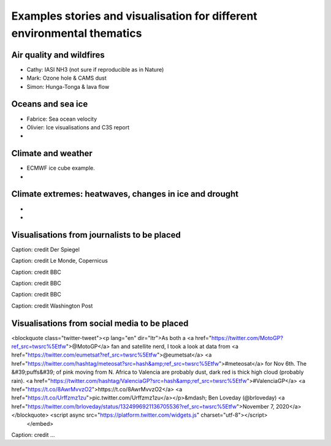 .. _example-stories:

Examples stories and visualisation for different environmental thematics
========================================================================

.. _air-quality-wildfires:

Air quality and wildfires
-------------------------

* Cathy: IASI NH3 (not sure if reproducible as in Nature)
* Mark: Ozone hole & CAMS dust
* Simon: Hunga-Tonga & lava flow

.. _oceans-sea-ice:

Oceans and sea ice
------------------

* Fabrice: Sea ocean velocity
* Olivier: Ice visualisations and C3S report
*

.. _climate-weather:

Climate and weather
-------------------
* ECMWF ice cube example.
* 

.. _climate-extremes:

Climate extremes: heatwaves, changes in ice and drought
-------------------------------------------------------

*
*

Visualisations from journalists to be placed
--------------------------------------------


.. image:: ../../img/Der_Spiegel_air_quality.png
  :target: https://www.spiegel.de/ausland/luftverschmutzung-wo-die-luft-weltweit-am-schlechtesten-ist-und-was-dagegen-getan-werden-kann-a-1e542a7c-a46b-496f-901d-2fd0d85f3939
  :width: 75%
  :alt: Der Spiegel air quality
Caption: credit Der Spiegel

.. image:: ../../img/Le_Monde_floods.png
  :target: https://www.lemonde.fr/les-decodeurs/article/2022/09/07/avant-apres-les-inondations-catastrophiques-au-pakistan-vues-de-l-espace_6140573_4355770.html
  :width: 75%
  :alt: Le Monde Pakistan floods
Caption: credit Le Monde, Copernicus

.. image:: https://ichef.bbci.co.uk/news/976/cpsprodpb/177B6/production/_115228169_a68a_iceberg-nc.png
   :target: https://www.bbc.co.uk/news/science-environment-54798031
   :width: 100%
   :alt: BBC A28 Iceberg
Caption: credit BBC

.. image:: https://ichef.bbci.co.uk/news/976/cpsprodpb/5269/production/_125979012_turbines-nc.png
   :target: https://www.bbc.co.uk/news/science-environment-62227866
   :width: 100%
   :alt: BBC infrared turbines
Caption: credit BBC

.. image:: https://ichef.bbci.co.uk/news/976/cpsprodpb/12B3A/production/_130020667_nordstream.jpg
   :target: https://www.bbc.co.uk/news/science-environment-65775901
   :width: 100%
   :alt: BBC Nordtream pipeline
Caption: credit BBC

.. image:: https://www.washingtonpost.com/wp-stat/graphics/ai2html/BAREGLACIER/JVLNOZOJMNHU5LWJURSPSF42XI/eagle_island-xlarge.jpg
   :target: https://www.washingtonpost.com/climate-environment/2023/03/24/antarctica-peninsula-glaciers-snow-melt-warm-temperatures/
   :width: 100%
   :alt: Washington Post Eagle Island glacier
Caption: credit Washington Post


Visualisations from social media to be placed
---------------------------------------------

.. raw:: html

    <embed>
<blockquote class="twitter-tweet"><p lang="en" dir="ltr">As both a <a href="https://twitter.com/MotoGP?ref_src=twsrc%5Etfw">@MotoGP</a> fan and satellite nerd, I took a look at data from <a href="https://twitter.com/eumetsat?ref_src=twsrc%5Etfw">@eumetsat</a> <a href="https://twitter.com/hashtag/meteosat?src=hash&amp;ref_src=twsrc%5Etfw">#meteosat</a> for Nov 6th. The &#39;puffs&#39; of pink moving from N. Africa to Valencia are probably dust, dark red is thick high cloud (probably rain). <a href="https://twitter.com/hashtag/ValenciaGP?src=hash&amp;ref_src=twsrc%5Etfw">#ValenciaGP</a> <a href="https://t.co/8AwrMvvzO2">https://t.co/8AwrMvvzO2</a> <a href="https://t.co/Urffzmz1zu">pic.twitter.com/Urffzmz1zu</a></p>&mdash; Ben Loveday (@brloveday) <a href="https://twitter.com/brloveday/status/1324996921136705536?ref_src=twsrc%5Etfw">November 7, 2020</a></blockquote> <script async src="https://platform.twitter.com/widgets.js" charset="utf-8"></script>
    </embed>


.. image:: https://twitter.com/i/status/1324996921136705536
   :target: https://twitter.com/i/status/1324996921136705536
   :width: 100%
   :alt: Tweet
Caption: credit ...




